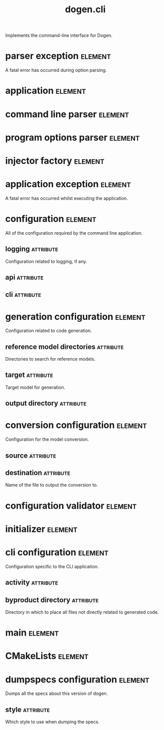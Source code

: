 #+title: dogen.cli
#+options: <:nil c:nil todo:nil ^:nil d:nil date:nil author:nil
#+tags: { element(e) attribute(a) module(m) }
:PROPERTIES:
:masd.codec.dia.comment: true
:masd.codec.model_modules: dogen.cli
:masd.codec.input_technical_space: cpp
:masd.codec.reference: cpp.builtins
:masd.codec.reference: cpp.std
:masd.codec.reference: cpp.boost
:masd.codec.reference: dogen
:masd.codec.reference: dogen.utility
:masd.codec.reference: masd
:masd.codec.reference: masd.variability
:masd.codec.reference: dogen.profiles
:masd.variability.profile: dogen.profiles.base.default_profile
:END:

Implements the command-line interface for Dogen.

* parser exception                                                  :element:
  :PROPERTIES:
  :custom_id: O1
  :masd.codec.stereotypes: masd::exception
  :END:

A fatal error has occurred during option parsing.

* application                                                       :element:
  :PROPERTIES:
  :custom_id: O4
  :masd.codec.stereotypes: dogen::handcrafted::typeable
  :END:
* command line parser                                               :element:
  :PROPERTIES:
  :custom_id: O2
  :masd.codec.stereotypes: dogen::handcrafted::typeable::header_only
  :END:
* program options parser                                            :element:
  :PROPERTIES:
  :custom_id: O6
  :masd.codec.parent: command_line_parser
  :masd.codec.stereotypes: dogen::handcrafted::typeable
  :END:
* injector factory                                                  :element:
  :PROPERTIES:
  :custom_id: O8
  :masd.codec.stereotypes: dogen::handcrafted::typeable::header_only
  :END:
* application exception                                             :element:
  :PROPERTIES:
  :custom_id: O9
  :masd.codec.stereotypes: masd::exception
  :END:

A fatal error has occurred whilst executing the application.

* configuration                                                     :element:
  :PROPERTIES:
  :custom_id: O13
  :END:

All of the configuration required by the command line application.

** logging                                                        :attribute:
   :PROPERTIES:
   :masd.codec.type: boost::optional<utility::log::logging_configuration>
   :END:

Configuration related to logging, if any.

** api                                                            :attribute:
   :PROPERTIES:
   :masd.codec.type: dogen::configuration
   :END:
** cli                                                            :attribute:
   :PROPERTIES:
   :masd.codec.type: cli_configuration
   :END:
* generation configuration                                          :element:
  :PROPERTIES:
  :custom_id: O15
  :masd.codec.stereotypes: masd::fluent
  :END:

Configuration related to code generation.

** reference model directories                                    :attribute:
   :PROPERTIES:
   :masd.codec.type: std::vector<boost::filesystem::path>
   :END:

Directories to search for reference models.

** target                                                         :attribute:
   :PROPERTIES:
   :masd.codec.type: boost::filesystem::path
   :END:

Target model for generation.

** output directory                                               :attribute:
   :PROPERTIES:
   :masd.codec.type: boost::filesystem::path
   :END:
* conversion configuration                                          :element:
  :PROPERTIES:
  :custom_id: O16
  :masd.codec.stereotypes: masd::fluent
  :END:

Configuration for the model conversion.

** source                                                         :attribute:
   :PROPERTIES:
   :masd.codec.type: boost::filesystem::path
   :END:
** destination                                                    :attribute:
   :PROPERTIES:
   :masd.codec.type: std::string
   :END:

Name of the file to output the conversion to.

* configuration validator                                           :element:
  :PROPERTIES:
  :custom_id: O20
  :masd.codec.stereotypes: dogen::handcrafted::typeable
  :END:
* initializer                                                       :element:
  :PROPERTIES:
  :custom_id: O22
  :masd.codec.stereotypes: dogen::handcrafted::typeable
  :END:
* cli configuration                                                 :element:
  :PROPERTIES:
  :custom_id: O26
  :masd.codec.stereotypes: masd::fluent
  :END:

Configuration specific to the CLI application.

** activity                                                       :attribute:
   :PROPERTIES:
   :masd.codec.type: boost::variant<generation_configuration, conversion_configuration, dumpspecs_configuration>
   :END:
** byproduct directory                                            :attribute:
   :PROPERTIES:
   :masd.codec.type: boost::filesystem::path
   :END:

Directory in which to place all files not directly related to generated code.

* main                                                              :element:
  :PROPERTIES:
  :custom_id: O28
  :masd.cpp.types.enabled: true
  :masd.cpp.types.overwrite: false
  :masd.codec.stereotypes: masd::entry_point
  :END:
* CMakeLists                                                        :element:
  :PROPERTIES:
  :custom_id: O29
  :masd.codec.stereotypes: masd::build::cmakelists, dogen::handcrafted::cmake
  :END:
* dumpspecs configuration                                           :element:
  :PROPERTIES:
  :custom_id: O30
  :masd.codec.stereotypes: masd::fluent
  :END:

Dumps all the specs about this version of dogen.

** style                                                          :attribute:
   :PROPERTIES:
   :masd.codec.type: reporting_style
   :END:

Which style to use when dumping the specs.

